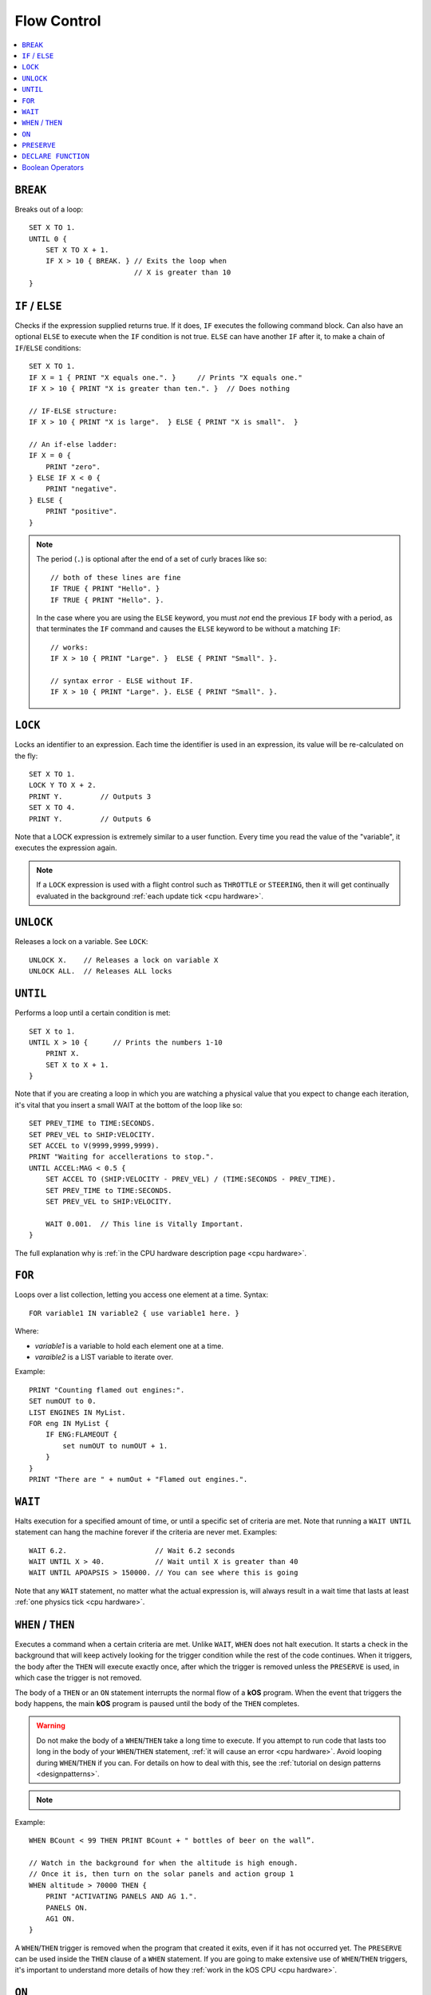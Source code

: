 .. _flow:

Flow Control
============

.. contents::
    :local:
    :depth: 1

.. index:: BREAK
.. _break:

``BREAK``
---------

Breaks out of a loop::

    SET X TO 1.
    UNTIL 0 {
        SET X TO X + 1.
        IF X > 10 { BREAK. } // Exits the loop when
                             // X is greater than 10
    }

.. index:: IF
.. _if:

``IF`` / ``ELSE``
-----------------

Checks if the expression supplied returns true. If it does, ``IF`` executes the following command block. Can also have an optional ``ELSE`` to execute when the ``IF`` condition is not true. ``ELSE`` can have another ``IF`` after it, to make a chain of ``IF``/``ELSE`` conditions::

    SET X TO 1.
    IF X = 1 { PRINT "X equals one.". }     // Prints "X equals one."
    IF X > 10 { PRINT "X is greater than ten.". }  // Does nothing

    // IF-ELSE structure:
    IF X > 10 { PRINT "X is large".  } ELSE { PRINT "X is small".  }

    // An if-else ladder:
    IF X = 0 {
        PRINT "zero".
    } ELSE IF X < 0 {
        PRINT "negative".
    } ELSE {
        PRINT "positive".
    }

.. note::
    The period (``.``) is optional after the end of a set of curly braces like so::

        // both of these lines are fine
        IF TRUE { PRINT "Hello". }
        IF TRUE { PRINT "Hello". }.

    In the case where you are using the ``ELSE`` keyword, you must *not* end the previous ``IF`` body with a period, as that terminates the ``IF`` command and causes the ``ELSE`` keyword to be without a matching ``IF``::

        // works:
        IF X > 10 { PRINT "Large". }  ELSE { PRINT "Small". }.

        // syntax error - ELSE without IF.
        IF X > 10 { PRINT "Large". }. ELSE { PRINT "Small". }.

.. index:: LOCK
.. _lock:

``LOCK``
--------

Locks an identifier to an expression. Each time the identifier is used in an expression, its value will be re-calculated on the fly::

    SET X TO 1.
    LOCK Y TO X + 2.
    PRINT Y.         // Outputs 3
    SET X TO 4.
    PRINT Y.         // Outputs 6

Note that a LOCK expression is extremely similar to a user function.
Every time you read the value of the "variable", it executes the expression
again.

.. note::
    If a ``LOCK`` expression is used with a flight control such as ``THROTTLE`` or ``STEERING``, then it will get continually evaluated in the background :ref:`each update tick <cpu hardware>`.

.. index:: UNLOCK
.. _unlock:

``UNLOCK``
----------

Releases a lock on a variable. See ``LOCK``::

    UNLOCK X.    // Releases a lock on variable X
    UNLOCK ALL.  // Releases ALL locks

.. index:: UNTIL
.. _until:

``UNTIL``
---------

Performs a loop until a certain condition is met::

    SET X to 1.
    UNTIL X > 10 {      // Prints the numbers 1-10
        PRINT X.
        SET X to X + 1.
    }

Note that if you are creating a loop in which you are watching a physical value that you expect to change each iteration, it's vital that you insert a small WAIT at the bottom of the loop like so::

    SET PREV_TIME to TIME:SECONDS.
    SET PREV_VEL to SHIP:VELOCITY.
    SET ACCEL to V(9999,9999,9999).
    PRINT "Waiting for accellerations to stop.".
    UNTIL ACCEL:MAG < 0.5 {
        SET ACCEL TO (SHIP:VELOCITY - PREV_VEL) / (TIME:SECONDS - PREV_TIME).
        SET PREV_TIME to TIME:SECONDS.
        SET PREV_VEL to SHIP:VELOCITY.

        WAIT 0.001.  // This line is Vitally Important.
    }

The full explanation why is :ref:`in the CPU hardware description
page <cpu hardware>`.

.. index:: FOR
.. _for:

``FOR``
-------

Loops over a list collection, letting you access one element at a time. Syntax::

    FOR variable1 IN variable2 { use variable1 here. }

Where:

- `variable1` is a variable to hold each element one at a time.
- `varaible2` is a LIST variable to iterate over.

Example::

    PRINT "Counting flamed out engines:".
    SET numOUT to 0.
    LIST ENGINES IN MyList.
    FOR eng IN MyList {
        IF ENG:FLAMEOUT {
            set numOUT to numOUT + 1.
        }
    }
    PRINT "There are " + numOut + "Flamed out engines.".

.. index:: WAIT
.. _wait:

``WAIT``
--------

Halts execution for a specified amount of time, or until a specific set of criteria are met. Note that running a ``WAIT UNTIL`` statement can hang the machine forever if the criteria are never met. Examples::

    WAIT 6.2.                     // Wait 6.2 seconds
    WAIT UNTIL X > 40.            // Wait until X is greater than 40
    WAIT UNTIL APOAPSIS > 150000. // You can see where this is going

Note that any ``WAIT`` statement, no matter what the actual expression is, will always result in a wait time that lasts at least :ref:`one physics tick <cpu hardware>`.

.. index:: WHEN
.. _when:

``WHEN`` / ``THEN``
-------------------

Executes a command when a certain criteria are met. Unlike ``WAIT``, ``WHEN``
does not halt execution. It starts a check in the background that will keep actively looking for the trigger condition while the rest of the code continues. When it triggers, the body after the ``THEN`` will execute exactly once, after which the trigger is removed unless the ``PRESERVE`` is used, in which case the trigger is not removed.

The body of a ``THEN`` or an ``ON`` statement interrupts the normal flow of a **kOS** program. When the event that triggers the body happens, the main **kOS** program is paused until the body of the ``THEN`` completes.

.. warning::
    Do not make the body of a ``WHEN``/``THEN`` take a long time to execute. If you attempt to run code that lasts too long in the body of your ``WHEN``/``THEN`` statement, :ref:`it will cause an error <cpu hardware>`. Avoid looping during ``WHEN``/``THEN`` if you can. For details on how to deal with this, see the :ref:`tutorial on design patterns <designpatterns>`.

.. note::
    .. versionchanged:: 0.12
        **IMPORTANT BREAKING CHANGE:** In previous versions of **kOS**, the body of a ``WHEN``/``THEN`` would execute simultaneously in the background with the rest of the main program. This behavior has changed as of version *0.12* of **kOS**, as described above, and scripts that used to rely on this behavior will not work with version *0.12* of **kOS**

Example::

    WHEN BCount < 99 THEN PRINT BCount + " bottles of beer on the wall”.

    // Watch in the background for when the altitude is high enough.
    // Once it is, then turn on the solar panels and action group 1
    WHEN altitude > 70000 THEN {
        PRINT "ACTIVATING PANELS AND AG 1.".
        PANELS ON.
        AG1 ON.
    }

A ``WHEN``/``THEN`` trigger is removed when the program that created it exits, even if it has not occurred yet. The ``PRESERVE`` can be used inside the ``THEN`` clause of a ``WHEN`` statement. If you are going to make extensive use of ``WHEN``/``THEN`` triggers, it's important to understand more details of how they :ref:`work in the kOS CPU <cpu hardware>`.

.. index:: ON
.. _on_trigger:

``ON``
------

The ``ON`` command is almost identical to the ``WHEN``/``THEN`` command. ``ON`` sets up a trigger in the background that will run the selected command exactly once when the boolean variable changes state from true to false or from false to true. This command is best used to listen for action group activations.

Just like with the ``WHEN``/``THEN`` command, the ``PRESERVE`` command can be used inside the code block to cause the trigger to remain active and not go away.

How does it differ from ``WHEN``/``THEN``? The ``WHEN``/``THEN`` triggers are executed whenever the conditional expression *becomes true*. ``ON`` triggers are executed whenever the boolean variable *changes state* either from false to true or from true to false.

The body of an ``ON`` statement can be a list of commands inside curly braces, just like for ``WHEN``/``THEN``. Also just like with ``WHEN``/``THEN``, the body of the ``ON`` interrupts all of **KSP** while it runs, so it should be designed to be a short and finish quickly without getting stuck in a long loop::

    ON AG3 {
       PRINT "Action Group 3 Activated!”.
    }
    ON SAS PRINT "SAS system has been toggled”.
    ON AG1 {
        PRINT "Action Group 1 activated.".
        PRESERVE.
    }

.. warning::
    DO NOT make the body of an ``ON`` statement take a long time to execute. If you attempt to run code that lasts too long in the body of your ``ON`` statement, :ref:`it will cause an error <cpu hardware>`. For general help on how to deal with this, see the :ref:`tutorial on design patterns <designpatterns>`.

Avoid looping during ``ON`` code blocks if you can. If you are going to make extensive use of ``ON`` triggers, it's important to understand more details of how they :ref:`work in the kOS CPU <cpu hardware>`.

.. index:: PRESERVE
.. _preserve:

``PRESERVE``
------------

``PRESERVE`` is a command keyword that is only valid inside of ``WHEN``/``THEN`` and ``ON`` code blocks.

When a ``WHEN``/``THEN`` or ``ON`` condition is triggered, the default behavior is to execute the code block body exactly once and only once, and then the trigger condition is removed and the trigger will never occur again.

To alter this, execute the ``PRESERVE`` command anywhere within the body of the code being executed and it tells the **kOS** computer to keep the trigger condition active. When it finishes executing the code block of the trigger, if ``PRESERVE`` has happened anywhere within that run of the block of code, it will not remove the trigger. Instead it will allow it to re-trigger, possibly as soon as the very next tick. If the ``PRESERVE`` keyword is executed again and again each time the trigger occurs, the trigger could remain active indefinitely.

The following example sets up a continuous background check to keep looking for if there's no fuel in the current stage, and if there is, then it activates the next stage, but no more often than once every half second. Once more than ``NUMSTAGES`` have happened, it allows the check to stop executing but it keeps the check alive until that happens::

    SET NUMSTAGES TO 5.
    SET COOLDOWN_START TO 0.

    WHEN (TIME:SECONDS > COOLDOWN_START + 0.5) AND STAGE:LIQUIDFUEL = 0 {
        SET COOLDOWN_START TO TIME:SECONDS.
        STAGE.
        SET NUMSTAGES TO NUMSTAGES - 1.
        IF NUMSTAGES > 0 {
            PRESERVE.
        }
    }

    // Continue to the rest of the code

.. index:: Boolean Operators
.. _booleans:

``DECLARE FUNCTION``
--------------------

Covered in more depth :ref:`elsewhere in the documentation <user_functions>`, 
the ``DECLARE FUNCTION`` statement creates a user-defined function that
you can then call elsewhere in the code.

Boolean Operators
-----------------

All conditional statements, like ``IF``, can make use of boolean operators. The order of operations is as follows:

- ``=`` ``<`` ``>`` ``<=`` ``>=`` ``<>``
- ``AND``
- ``OR``
- ``NOT``

Boolean is a type that can be stored in a variable and used that way as well. The constants ``True`` and ``False`` (case insensitive) may be used as values for boolean variables. If a number is used as if it was a Boolean variable, it will be interpreted in the standard way (zero means false, anything else means true)::

    IF X = 1 AND Y > 4 { PRINT "Both conditions are true". }
    IF X = 1 OR Y > 4 { PRINT "At least one condition is true". }
    IF NOT (X = 1 or Y > 4) { PRINT "Neither condition is true". }
    IF X <> 1 { PRINT "X is not 1". }
    SET MYCHECK TO NOT (X = 1 or Y > 4).
    IF MYCHECK { PRINT "mycheck is true." }
    LOCK CONTINUOUSCHECK TO X < 0.
    WHEN CONTINUOUSCHECK THEN { PRINT "X has just become negative.". }
    IF True { PRINT "This statement happens unconditionally." }
    IF False { PRINT "This statement never happens." }
    IF 1 { PRINT "This statement happens unconditionally." }
    IF 0 { PRINT "This statement never happens." }
    IF count { PRINT "count isn't zero.". }
